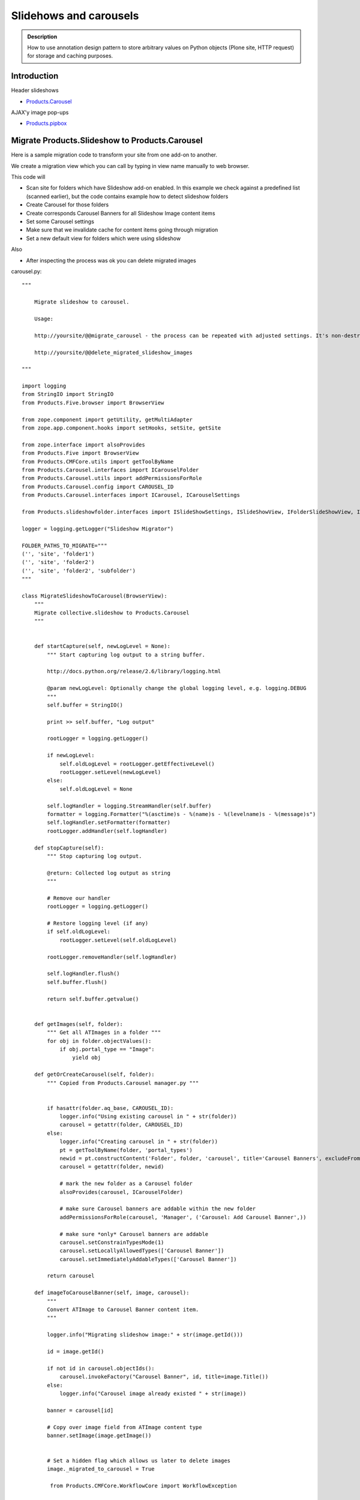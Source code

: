 =======================
Slidehows and carousels
=======================

.. admonition:: Description

        How to use annotation design pattern to store
        arbitrary values on Python objects (Plone site,
        HTTP request) for storage and caching purposes.


Introduction
============

Header slideshows

* `Products.Carousel <https://pypi.org/project/Products.Carousel/>`_

AJAX'y image pop-ups

* `Products.pipbox <https://pypi.org/project/Products.pipbox/>`_

Migrate Products.Slideshow to Products.Carousel
===============================================

Here is a sample migration code to transform your site
from one add-on to another.

We create a migration view which you can call by typing in view name
manually to web browser.

This code will

* Scan site for folders which have Slideshow add-on enabled. In this example we check against a predefined list (scanned earlier),
  but the code contains example how to detect slideshow folders

* Create Carousel for those folders

* Create corresponds Carousel Banners for all Slideshow Image content items

* Set some Carousel settings

* Make sure that we invalidate cache for content items going through migration

* Set a new default view for folders which were using slideshow

Also

* After inspecting the process was ok you can delete migrated images

carousel.py::

        """

            Migrate slideshow to carousel.

            Usage:

            http://yoursite/@@migrate_carousel - the process can be repeated with adjusted settings. It's non-destructive.

            http://yoursite/@@delete_migrated_slideshow_images

        """

        import logging
        from StringIO import StringIO
        from Products.Five.browser import BrowserView

        from zope.component import getUtility, getMultiAdapter
        from zope.app.component.hooks import setHooks, setSite, getSite

        from zope.interface import alsoProvides
        from Products.Five import BrowserView
        from Products.CMFCore.utils import getToolByName
        from Products.Carousel.interfaces import ICarouselFolder
        from Products.Carousel.utils import addPermissionsForRole
        from Products.Carousel.config import CAROUSEL_ID
        from Products.Carousel.interfaces import ICarousel, ICarouselSettings

        from Products.slideshowfolder.interfaces import ISlideShowSettings, ISlideShowView, IFolderSlideShowView, ISlideShowFolder, ISlideshowImage

        logger = logging.getLogger("Slideshow Migrator")

        FOLDER_PATHS_TO_MIGRATE="""
        ('', 'site', 'folder1')
        ('', 'site', 'folder2')
        ('', 'site', 'folder2', 'subfolder')
        """

        class MigrateSlideshowToCarousel(BrowserView):
            """
            Migrate collective.slideshow to Products.Carousel
            """


            def startCapture(self, newLogLevel = None):
                """ Start capturing log output to a string buffer.

                http://docs.python.org/release/2.6/library/logging.html

                @param newLogLevel: Optionally change the global logging level, e.g. logging.DEBUG
                """
                self.buffer = StringIO()

                print >> self.buffer, "Log output"

                rootLogger = logging.getLogger()

                if newLogLevel:
                    self.oldLogLevel = rootLogger.getEffectiveLevel()
                    rootLogger.setLevel(newLogLevel)
                else:
                    self.oldLogLevel = None

                self.logHandler = logging.StreamHandler(self.buffer)
                formatter = logging.Formatter("%(asctime)s - %(name)s - %(levelname)s - %(message)s")
                self.logHandler.setFormatter(formatter)
                rootLogger.addHandler(self.logHandler)

            def stopCapture(self):
                """ Stop capturing log output.

                @return: Collected log output as string
                """

                # Remove our handler
                rootLogger = logging.getLogger()

                # Restore logging level (if any)
                if self.oldLogLevel:
                    rootLogger.setLevel(self.oldLogLevel)

                rootLogger.removeHandler(self.logHandler)

                self.logHandler.flush()
                self.buffer.flush()

                return self.buffer.getvalue()


            def getImages(self, folder):
                """ Get all ATImages in a folder """
                for obj in folder.objectValues():
                    if obj.portal_type == "Image":
                        yield obj

            def getOrCreateCarousel(self, folder):
                """ Copied from Products.Carousel manager.py """


                if hasattr(folder.aq_base, CAROUSEL_ID):
                    logger.info("Using existing carousel in " + str(folder))
                    carousel = getattr(folder, CAROUSEL_ID)
                else:
                    logger.info("Creating carousel in " + str(folder))
                    pt = getToolByName(folder, 'portal_types')
                    newid = pt.constructContent('Folder', folder, 'carousel', title='Carousel Banners', excludeFromNav=True)
                    carousel = getattr(folder, newid)

                    # mark the new folder as a Carousel folder
                    alsoProvides(carousel, ICarouselFolder)

                    # make sure Carousel banners are addable within the new folder
                    addPermissionsForRole(carousel, 'Manager', ('Carousel: Add Carousel Banner',))

                    # make sure *only* Carousel banners are addable
                    carousel.setConstrainTypesMode(1)
                    carousel.setLocallyAllowedTypes(['Carousel Banner'])
                    carousel.setImmediatelyAddableTypes(['Carousel Banner'])

                return carousel

            def imageToCarouselBanner(self, image, carousel):
                """
                Convert ATImage to Carousel Banner content item.
                """

                logger.info("Migrating slideshow image:" + str(image.getId()))

                id = image.getId()

                if not id in carousel.objectIds():
                    carousel.invokeFactory("Carousel Banner", id, title=image.Title())
                else:
                    logger.info("Carousel image already existed " + str(image))

                banner = carousel[id]

                # Copy over image field from ATImage content type
                banner.setImage(image.getImage())


                # Set a hidden flag which allows us later to delete images
                image._migrated_to_carousel = True

                 from Products.CMFCore.WorkflowCore import WorkflowException

                workflowTool = getToolByName(banner, "portal_workflow")
                try:
                    workflowTool.doActionFor(banner, "publish")
                    logger.info("Published " + banner.getId())
                except WorkflowException:
                    # a workflow exception is risen if the state transition is not available
                    # (the sampleProperty content is in a workflow state which
                    # does not have a "submit" transition)
                    logger.info("Could not publish:" + str(banner.getId()) + " already published?")
                    pass

            def setupCarousel(self, carousel_folder):
                """
                Set-up custom carousel settings for all carousels.
                """

                logger.info("Setting carousel settings for:" + carousel_folder.absolute_url())

                settings = ICarouselSettings(carousel_folder)

                settings.width = 640
                settings.height = 450
                settings.pager_template = u'@@pager-none'
                settings.default_page_only = False
                settings.element_id = "karuselli"
                settings.transition_delay = 5.0
                settings.banner_elements = [ u"image" ]


            def migrateFolder(self, folder):
                """ Migrate one folder from Slideshow to Products.Carousel
                """
                logger.info("Migrating folder:" + str(folder))

                carousel = self.getOrCreateCarousel(folder)

                self.setupCarousel(carousel)

                images = self.getImages(folder)
                for image in images:
                    self.imageToCarouselBanner(image, carousel)

                # This will toggle cache refresh for the object
                # if Products.CacheSetup is used -> should invalidate template cache.
                # Not necessary if Products.CacheSetup is not installed.
                folder.setTitle(folder.Title())
                folder.reindexObject()

                # Toggle folder away from slideshow view
                # empty_view is our custom view which does not list folder contents
                folder.setLayout("empty_view")

                # Set a marker flag in the case we need to play around with these
                # folders programmatically in the future
                folder._migrated_to_carousel = True




            def migrate(self):
                """
                Run the migration process for one Plone site.
                """

                brains = self.context.portal_catalog(portal_type="Folder")

                # Use predefined report of slideshow folder on old site
                # Alternative: detect slideshow folders as shown below
                carousel_folders  = FOLDER_PATHS_TO_MIGRATE.split("\n")

                for b in brains:

                    obj = b.getObject()

                    path = str(obj.getPhysicalPath())

                    # Alternative: if you don't have fixed list check here if getattr(obj, "default_view", "") == "slideshow_view"
                    if path in carousel_folders:
                        self.migrateFolder(obj)


            def __call__(self):
                """ Process the form.

                Process the form, log the output and show the output to the user.
                """

                self.logs = None


                try:
                    self.startCapture(logging.DEBUG)

                    logger.info("Starting full site migration")

                    # Do the long running,
                    # lots of logging stuff
                    self.migrate()

                    logger.info("Successfully done")


                except Exception, e:
                    # Show friendly error message
                    logger.exception(e)

                # Put log output for the page template access
                self.logs = self.stopCapture()

                return self.logs

        class DeleteMigratedImages(BrowserView):
            """
            Delete all slideshow image files which have been migrated to carousel banners.

            By doing migration in two phases allows us to adjust the process in the case it goes wrong.
            """

            def __call__(self):
                """

                """

                self.buffer = StringIO()

                print >> self.buffer, "Log output"

                brains = self.context.portal_catalog(portal_type="Image")
                for b in brains:
                    obj = b.getObject()
                    if getattr(obj, "_migrated_to_carousel", False) == True:
                        print >> self.buffer, "Deleting migrated Image " + obj.getId()
                        id = obj.getId()
                        parent = obj.aq_parent
                        parent.manage_delObjects([id])

                print >> self.buffer, "All migrated images deleted"

                return self.buffer.getvalue()



ZCML bits::

  <browser:page
    for="*"
    name="migrate_carousel"
    permission="cmf.ManagePortal"
    class=".carousel.MigrateSlideshowToCarousel"
    />

  <browser:page
    for="*"
    name="delete_migrated_slideshow_images"
    permission="cmf.ManagePortal"
    class=".carousel.DeleteMigratedImages"
    />

Setting every carousel widths on the site
============================================

Another example to manipulate Products.Carousel.
This script will update all carousel settings
on the site to have new image width.

::

        class SetCarouselWidths(BrowserView):
            """
            Set width to all carousels on the site.
            """

            def __call__(self):
                """

                """

                self.buffer = StringIO()

                print >> self.buffer, "Log output"

                brains = self.context.portal_catalog(portal_type="Folder")
                for b in brains:
                    obj = b.getObject()
                    if "carousel" in obj.objectIds():
                        carousel = obj["carousel"]
                        # Carousel installed on this folder
                        settings = ICarouselSettings(carousel)
                        print >> self.buffer, "Setting width for " + carousel.absolute_url()
                        settings.width = 680

                print >> self.buffer, "All carousels updated"

                return self.buffer.getvalue()


ZCML

.. code-block:: xml

  <browser:page
    for="*"
    name="set_carousel_widths"
    permission="cmf.ManagePortal"
    class=".carousel.SetCarouselWidths"
    />

AJAX full-size image loading for album views
----------------------------------------------

Plone album views can be converted to pop-up image viewing with PipBox.

Put the following to portal_properties / pipbox_properties

Album view <a> click handler::

    {type:'overlay', subtype:'image', selector:'.photoAlbumEntry a', urlmatch:'/view$', urlreplace:'/image_large'}


.. note::

        portal_javascript must be in debug mode while testing different Products.PipBox handlers.

